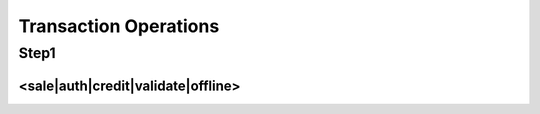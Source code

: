 Transaction Operations
=============

Step1
-------

<sale|auth|credit|validate|offline>
^^^^^^^^^^^^^^^^^

+--------------------------------------+---------------------------------------------------------------------------------------------------------------------------------------------------------------------------------------+
| XML Element                          | Description                                                                                                                                                                           |
+--------------------------------------+---------------------------------------------------------------------------------------------------------------------------------------------------------------------------------------+
| <sale|auth|credit|validate|offline>  | Type of transaction to perform.                                                                                                                                                       |
+--------------------------------------+---------------------------------------------------------------------------------------------------------------------------------------------------------------------------------------+
| api-key                              | |api-key is obtained in the security keys section of the control                                                                                                                       |
|                                      | |panel settings.                                                                                                                                                                       |
+--------------------------------------+---------------------------------------------------------------------------------------------------------------------------------------------------------------------------------------+
| redirect-url                         | A URL on your web server that the gateway will redirect your                                                                                                                          |
|                                      | customer to after sensitive data collection.                                                                                                                                          |
+--------------------------------------+---------------------------------------------------------------------------------------------------------------------------------------------------------------------------------------+
| amount                               | Total amount to be charged (For "validate" actions, amount must be 0.00 or omitted).                                                                                                  |
+--------------------------------------+---------------------------------------------------------------------------------------------------------------------------------------------------------------------------------------+
| authorization-code                   | Specify authorization code. For use with "offline" action only.                                                                                                                       |
+--------------------------------------+---------------------------------------------------------------------------------------------------------------------------------------------------------------------------------------+
| ip-address                           | Cardholder's IP address.                                                                                                                                                              |
+--------------------------------------+---------------------------------------------------------------------------------------------------------------------------------------------------------------------------------------+
| industry                             | Specify industry classification of transaction.                                                                                                                                       |
+--------------------------------------+---------------------------------------------------------------------------------------------------------------------------------------------------------------------------------------+
| billing-method                       | Set additional billing indicators.                                                                                                                                                    |
+--------------------------------------+---------------------------------------------------------------------------------------------------------------------------------------------------------------------------------------+
| billing-number                       | Specify installment billing number, on supported processors. For use when "billing-method" is set to installment.                                                                     |
+--------------------------------------+---------------------------------------------------------------------------------------------------------------------------------------------------------------------------------------+
| billing-total                        | Specify installment billing total on supported processors. For use when "billing-method" is set to installment.                                                                       |
+--------------------------------------+---------------------------------------------------------------------------------------------------------------------------------------------------------------------------------------+
| processor-id                         | If using multiple processors, route to specified processor. Obtained under Settings->Load Balancing in the merchant control panel.                                                    |
+--------------------------------------+---------------------------------------------------------------------------------------------------------------------------------------------------------------------------------------+
| sec-code                             | ACH standard entry class codes.                                                                                                                                                       |
+--------------------------------------+---------------------------------------------------------------------------------------------------------------------------------------------------------------------------------------+
| descriptor                           | Set payment descriptor on supported processors.                                                                                                                                       |
+--------------------------------------+---------------------------------------------------------------------------------------------------------------------------------------------------------------------------------------+
| descriptor-phone                     | Set payment descriptor phone on supported processors.                                                                                                                                 |
+--------------------------------------+---------------------------------------------------------------------------------------------------------------------------------------------------------------------------------------+
| descriptor-address                   | Set payment descriptor address on supported processors.                                                                                                                               |
+--------------------------------------+---------------------------------------------------------------------------------------------------------------------------------------------------------------------------------------+
| descriptor-city                      | Set payment descriptor city on supported processors.                                                                                                                                  |
+--------------------------------------+---------------------------------------------------------------------------------------------------------------------------------------------------------------------------------------+
| descriptor-state                     | Set payment descriptor state on supported processors.                                                                                                                                 |
+--------------------------------------+---------------------------------------------------------------------------------------------------------------------------------------------------------------------------------------+
| descriptor-postal                    | Set payment descriptor postal code on supported processors.                                                                                                                           |
+--------------------------------------+---------------------------------------------------------------------------------------------------------------------------------------------------------------------------------------+
| descriptor-country                   | Set payment descriptor country on supported processors.                                                                                                                               |
+--------------------------------------+---------------------------------------------------------------------------------------------------------------------------------------------------------------------------------------+
| descriptor-mcc                       | Set payment descriptor mcc on supported processors.                                                                                                                                   |
+--------------------------------------+---------------------------------------------------------------------------------------------------------------------------------------------------------------------------------------+
| descriptor-merchant-id               | Set payment descriptor merchant id on supported processors.                                                                                                                           |
+--------------------------------------+---------------------------------------------------------------------------------------------------------------------------------------------------------------------------------------+
| descriptor-url                       | Set payment descriptor url on supported processors.                                                                                                                                   |
+--------------------------------------+---------------------------------------------------------------------------------------------------------------------------------------------------------------------------------------+
| currency                             | Set transaction currency.                                                                                                                                                             |
+--------------------------------------+---------------------------------------------------------------------------------------------------------------------------------------------------------------------------------------+
| order-description                    | Order description.                                                                                                                                                                    |
+--------------------------------------+---------------------------------------------------------------------------------------------------------------------------------------------------------------------------------------+
| customer-id                          | Customer identification.                                                                                                                                                              |
+--------------------------------------+---------------------------------------------------------------------------------------------------------------------------------------------------------------------------------------+
| customer-vault-id                    | Load customer details from an existing customer vault record. If set, no payment information is required during step two.                                                             |
+--------------------------------------+---------------------------------------------------------------------------------------------------------------------------------------------------------------------------------------+
| merchant-receipt-email               | Send merchant receipt to email                                                                                                                                                        |
+--------------------------------------+---------------------------------------------------------------------------------------------------------------------------------------------------------------------------------------+
| customer-receipt                     | Send receipt if billing email included.                                                                                                                                               |
+--------------------------------------+---------------------------------------------------------------------------------------------------------------------------------------------------------------------------------------+
| merchant-defined-field-#             | Merchant specified custom fields.                                                                                                                                                     |
+--------------------------------------+---------------------------------------------------------------------------------------------------------------------------------------------------------------------------------------+
| tracking-number                      | Shipping tracking number.                                                                                                                                                             |
+--------------------------------------+---------------------------------------------------------------------------------------------------------------------------------------------------------------------------------------+
| shipping-carrier                     | Shipping carrier.                                                                                                                                                                     |
+--------------------------------------+---------------------------------------------------------------------------------------------------------------------------------------------------------------------------------------+
| order-id                             | Order id.                                                                                                                                                                             |
+--------------------------------------+---------------------------------------------------------------------------------------------------------------------------------------------------------------------------------------+
| po-number                            | Cardholder's purchase order number.                                                                                                                                                   |
+--------------------------------------+---------------------------------------------------------------------------------------------------------------------------------------------------------------------------------------+
| tax-amount                           | The sales tax included in the transaction amount associated with the purchase. Setting tax equal to '-1' indicates an order that is exempt from sales tax.                            |
+--------------------------------------+---------------------------------------------------------------------------------------------------------------------------------------------------------------------------------------+
| shipping-amount                      | Total shipping amount.                                                                                                                                                                |
+--------------------------------------+---------------------------------------------------------------------------------------------------------------------------------------------------------------------------------------+
| ship-from-postal                     | Postal/ZIP code of the address from where purchased goods are being shipped. Defaults to merchant profile postal code.                                                                |
+--------------------------------------+---------------------------------------------------------------------------------------------------------------------------------------------------------------------------------------+
| summary-commodity-code               | A code representing the type of commodity being purchased. The acquirer or processor will provide a list of current codes.                                                            |
+--------------------------------------+---------------------------------------------------------------------------------------------------------------------------------------------------------------------------------------+
| duty-amount                          | Amount included in the transaction amount associated with the import of the purchased goods.                                                                                          |
+--------------------------------------+---------------------------------------------------------------------------------------------------------------------------------------------------------------------------------------+
| discount-amount                      | Amount included in the transaction amount of any discount applied to the complete order by the merchant.                                                                              |
+--------------------------------------+---------------------------------------------------------------------------------------------------------------------------------------------------------------------------------------+
| national-tax-amount                  | The national tax amount included in the transaction amount.                                                                                                                           |
+--------------------------------------+---------------------------------------------------------------------------------------------------------------------------------------------------------------------------------------+
| alternate-tax-amount                 | Second tax amount included in the transaction amount in countries where more than one type of tax can be applied to the purchases.                                                    |
+--------------------------------------+---------------------------------------------------------------------------------------------------------------------------------------------------------------------------------------+
| alternate-tax-id                     | Tax identification number of the merchant that reported the alternate tax amount.                                                                                                     |
+--------------------------------------+---------------------------------------------------------------------------------------------------------------------------------------------------------------------------------------+
| vat-tax-amount                       | Contains the amount of any value added taxes which can be associated with the purchased item.                                                                                         |
+--------------------------------------+---------------------------------------------------------------------------------------------------------------------------------------------------------------------------------------+
| vat-tax-rate                         | Contains the tax rate used to calculate the sales tax amount appearing. Can contain up to 2 decimal places, ie 1% = 1.00.                                                             |
+--------------------------------------+---------------------------------------------------------------------------------------------------------------------------------------------------------------------------------------+
| vat-invoice-reference-number         | Invoice number that is associated with the VAT invoice.                                                                                                                               |
+--------------------------------------+---------------------------------------------------------------------------------------------------------------------------------------------------------------------------------------+
| customer-vat-registration            | Value added tax registration number supplied by the cardholder.                                                                                                                       |
+--------------------------------------+---------------------------------------------------------------------------------------------------------------------------------------------------------------------------------------+
| merchant-vat-registration            | Government assigned tax identification number of the merchant from whom the goods or services were purchased.                                                                         |
+--------------------------------------+---------------------------------------------------------------------------------------------------------------------------------------------------------------------------------------+
| order-date                           | Purchase order date. Defaults to the date of the transaction.                                                                                                                         |
+--------------------------------------+---------------------------------------------------------------------------------------------------------------------------------------------------------------------------------------+
| cardholder-auth                      | Set 3D Secure condition.                                                                                                                                                              |
+--------------------------------------+---------------------------------------------------------------------------------------------------------------------------------------------------------------------------------------+
| eci                                  | E-commerce indicator.                                                                                                                                                                 |
+--------------------------------------+---------------------------------------------------------------------------------------------------------------------------------------------------------------------------------------+
| cavv                                 | Cardholder authentication verification value.                                                                                                                                         |
+--------------------------------------+---------------------------------------------------------------------------------------------------------------------------------------------------------------------------------------+
| xid                                  | Cardholder authentication transaction id.                                                                                                                                             |
+--------------------------------------+---------------------------------------------------------------------------------------------------------------------------------------------------------------------------------------+
| dup-seconds                          | Override duplicate transaction detection time in seconds.                                                                                                                             |
+--------------------------------------+---------------------------------------------------------------------------------------------------------------------------------------------------------------------------------------+
| avs-reject                           | The transaction is rejected if the address verification result is a code in this list. Values are letters obtained under Settings->Address Verification in the control panel.         |
+--------------------------------------+---------------------------------------------------------------------------------------------------------------------------------------------------------------------------------------+
| cvv-reject                           | The transaction is rejected if the card ID verification result is a code in this list.  Values are letters obtained under Settings->Card ID Verification in the control panel.        |
+--------------------------------------+---------------------------------------------------------------------------------------------------------------------------------------------------------------------------------------+
| <billing>                            | The customer's billing information                                                                                                                                                    |
+--------------------------------------+---------------------------------------------------------------------------------------------------------------------------------------------------------------------------------------+
| billing-id                           | Specify billing id. Recommended when using customer vault hybrid action. Will be ignored if no hybrid add/update-customer is done.                                                    |
+--------------------------------------+---------------------------------------------------------------------------------------------------------------------------------------------------------------------------------------+
| first-name                           | Cardholder's first name.                                                                                                                                                              |
+--------------------------------------+---------------------------------------------------------------------------------------------------------------------------------------------------------------------------------------+
| last-name                            | Cardholder's last name.                                                                                                                                                               |
+--------------------------------------+---------------------------------------------------------------------------------------------------------------------------------------------------------------------------------------+
| address1                             | Cardholder's billing address.                                                                                                                                                         |
+--------------------------------------+---------------------------------------------------------------------------------------------------------------------------------------------------------------------------------------+
| city                                 | Card billing city.                                                                                                                                                                    |
+--------------------------------------+---------------------------------------------------------------------------------------------------------------------------------------------------------------------------------------+
| state                                | Card billing state/province.                                                                                                                                                          |
+--------------------------------------+---------------------------------------------------------------------------------------------------------------------------------------------------------------------------------------+
| postal                               | Card billing postal code.                                                                                                                                                             |
+--------------------------------------+---------------------------------------------------------------------------------------------------------------------------------------------------------------------------------------+
| country                              | Card billing country code.                                                                                                                                                            |
+--------------------------------------+---------------------------------------------------------------------------------------------------------------------------------------------------------------------------------------+
| phone                                | Billing phone number.                                                                                                                                                                 |
+--------------------------------------+---------------------------------------------------------------------------------------------------------------------------------------------------------------------------------------+
| email                                | Billing email address.                                                                                                                                                                |
+--------------------------------------+---------------------------------------------------------------------------------------------------------------------------------------------------------------------------------------+
| company                              | Cardholder's company.                                                                                                                                                                 |
+--------------------------------------+---------------------------------------------------------------------------------------------------------------------------------------------------------------------------------------+
| address2                             | Card billing address, line 2.                                                                                                                                                         |
+--------------------------------------+---------------------------------------------------------------------------------------------------------------------------------------------------------------------------------------+
| fax                                  | Billing fax number.                                                                                                                                                                   |
+--------------------------------------+---------------------------------------------------------------------------------------------------------------------------------------------------------------------------------------+
| account-type                         | The customer's ACH account type.                                                                                                                                                      |
+--------------------------------------+---------------------------------------------------------------------------------------------------------------------------------------------------------------------------------------+
| entity-type                          | The customer's ACH account entity.                                                                                                                                                    |
+--------------------------------------+---------------------------------------------------------------------------------------------------------------------------------------------------------------------------------------+
| </billing>                           |                                                                                                                                                                                       |
+--------------------------------------+---------------------------------------------------------------------------------------------------------------------------------------------------------------------------------------+
| <shipping>                           | The customer's shipping information.                                                                                                                                                  |
+--------------------------------------+---------------------------------------------------------------------------------------------------------------------------------------------------------------------------------------+
| shipping-id                          | Specify shipping id. Recommended when using customer vault hybrid action. Will be ignored if no hybrid add/update-customer is done.                                                   |
+--------------------------------------+---------------------------------------------------------------------------------------------------------------------------------------------------------------------------------------+
| first-name                           | Shipping first name.                                                                                                                                                                  |
+--------------------------------------+---------------------------------------------------------------------------------------------------------------------------------------------------------------------------------------+
| last-name                            | Shipping last name.                                                                                                                                                                   |
+--------------------------------------+---------------------------------------------------------------------------------------------------------------------------------------------------------------------------------------+
| address1                             | Shipping billing address.                                                                                                                                                             |
+--------------------------------------+---------------------------------------------------------------------------------------------------------------------------------------------------------------------------------------+
| city                                 | Shipping city.                                                                                                                                                                        |
+--------------------------------------+---------------------------------------------------------------------------------------------------------------------------------------------------------------------------------------+
| state                                | Shipping state/province.                                                                                                                                                              |
+--------------------------------------+---------------------------------------------------------------------------------------------------------------------------------------------------------------------------------------+
| postal                               | Shipping postal code.                                                                                                                                                                 |
+--------------------------------------+---------------------------------------------------------------------------------------------------------------------------------------------------------------------------------------+
| country                              | Shipping country code.                                                                                                                                                                |
+--------------------------------------+---------------------------------------------------------------------------------------------------------------------------------------------------------------------------------------+
| phone                                | Shipping phone number.                                                                                                                                                                |
+--------------------------------------+---------------------------------------------------------------------------------------------------------------------------------------------------------------------------------------+
| email                                | Shipping email address.                                                                                                                                                               |
+--------------------------------------+---------------------------------------------------------------------------------------------------------------------------------------------------------------------------------------+
| company                              | Shipping company.                                                                                                                                                                     |
+--------------------------------------+---------------------------------------------------------------------------------------------------------------------------------------------------------------------------------------+
| address2                             | Shipping address, line 2.                                                                                                                                                             |
+--------------------------------------+---------------------------------------------------------------------------------------------------------------------------------------------------------------------------------------+
| fax                                  | Shipping fax number.                                                                                                                                                                  |
+--------------------------------------+---------------------------------------------------------------------------------------------------------------------------------------------------------------------------------------+
| </shipping>                          |                                                                                                                                                                                       |
+--------------------------------------+---------------------------------------------------------------------------------------------------------------------------------------------------------------------------------------+
| <product>                            | Product line item detail. Multiple product elements are allowed.                                                                                                                      |
+--------------------------------------+---------------------------------------------------------------------------------------------------------------------------------------------------------------------------------------+
| product-code                         | Merchant defined description code of the item being purchased.                                                                                                                        |
+--------------------------------------+---------------------------------------------------------------------------------------------------------------------------------------------------------------------------------------+
| description                          | Description of the item(s) being supplied.                                                                                                                                            |
+--------------------------------------+---------------------------------------------------------------------------------------------------------------------------------------------------------------------------------------+
| commodity-code                       | International description code of the individual good or service being supplied. The acquirer or processor will provide a list of current codes.                                      |
+--------------------------------------+---------------------------------------------------------------------------------------------------------------------------------------------------------------------------------------+
| unit-of-measure                      | Code for units of measurement as used in international trade.                                                                                                                         |
+--------------------------------------+---------------------------------------------------------------------------------------------------------------------------------------------------------------------------------------+
| unit-cost                            | Unit cost of item purchased. May contain up to 4 decimal places.                                                                                                                      |
+--------------------------------------+---------------------------------------------------------------------------------------------------------------------------------------------------------------------------------------+
| quantity                             | Quantity of the item(s) being purchased.                                                                                                                                              |
+--------------------------------------+---------------------------------------------------------------------------------------------------------------------------------------------------------------------------------------+
| total-amount                         | Purchase amount associated with the item. Default to 'unit-cost' x 'quantity' rounded to the nearest penny.                                                                           |
+--------------------------------------+---------------------------------------------------------------------------------------------------------------------------------------------------------------------------------------+
| tax-amount                           | Amount of tax on specific item. Amount should not be included in item-total-amount.                                                                                                   |
+--------------------------------------+---------------------------------------------------------------------------------------------------------------------------------------------------------------------------------------+
| tax-rate                             | Percentage representing the value-added tax applied. 1% = 1.00.                                                                                                                       |
+--------------------------------------+---------------------------------------------------------------------------------------------------------------------------------------------------------------------------------------+
| discount-amount                      | Discount amount which can have been applied by the merchant on the sale of the specific item. Amount should not be included in 'item-total-amount'.                                   |
+--------------------------------------+---------------------------------------------------------------------------------------------------------------------------------------------------------------------------------------+
| discount-rate                        | Discount rate for the line item. 1% = 1.00.                                                                                                                                           |
+--------------------------------------+---------------------------------------------------------------------------------------------------------------------------------------------------------------------------------------+
| tax-type                             | Type of value-added taxes that are being used.                                                                                                                                        |
+--------------------------------------+---------------------------------------------------------------------------------------------------------------------------------------------------------------------------------------+
| alternate-tax-id                     | Tax identification number of the merchant that reported the alternate tax amount.                                                                                                     |
+--------------------------------------+---------------------------------------------------------------------------------------------------------------------------------------------------------------------------------------+
| </product>                           |                                                                                                                                                                                       |
+--------------------------------------+---------------------------------------------------------------------------------------------------------------------------------------------------------------------------------------+
| <add-subscription>                   | Perform a simultaneous 'hybrid' recurring action while processing a transaction.                                                                                                      |
+--------------------------------------+---------------------------------------------------------------------------------------------------------------------------------------------------------------------------------------+
| start-date                           | The first day that the customer will be charged.                                                                                                                                      |
+--------------------------------------+---------------------------------------------------------------------------------------------------------------------------------------------------------------------------------------+
| <plan>                               |                                                                                                                                                                                       |
+--------------------------------------+---------------------------------------------------------------------------------------------------------------------------------------------------------------------------------------+
| plan-id                              | The unique plan ID that references only this recurring plan.                                                                                                                          |
+--------------------------------------+---------------------------------------------------------------------------------------------------------------------------------------------------------------------------------------+
| payments                             | The number of payments before the recurring plan is complete.                                                                                                                         |
+--------------------------------------+---------------------------------------------------------------------------------------------------------------------------------------------------------------------------------------+
| amount                               | The plan amount to be charged each billing cycle.                                                                                                                                     |
+--------------------------------------+---------------------------------------------------------------------------------------------------------------------------------------------------------------------------------------+
| day-frequency                        | How often, in days, to charge the customer. Cannot be set with 'month-frequency' or 'day-of-month'.                                                                                   |
+--------------------------------------+---------------------------------------------------------------------------------------------------------------------------------------------------------------------------------------+
| month-frequency                      | How often, in months, to charge the customer. Cannot be set with 'day-frequency'. Must be set with 'day-of-month'.                                                                    |
+--------------------------------------+---------------------------------------------------------------------------------------------------------------------------------------------------------------------------------------+
| day-of-month                         | The day that the customer will be charged. Cannot be set with 'day-frequency'. Must be set with 'month-frequency'.                                                                    |
+--------------------------------------+---------------------------------------------------------------------------------------------------------------------------------------------------------------------------------------+
| </plan>                              |                                                                                                                                                                                       |
+--------------------------------------+---------------------------------------------------------------------------------------------------------------------------------------------------------------------------------------+
| </add-subscription>                  |                                                                                                                                                                                       |
+--------------------------------------+---------------------------------------------------------------------------------------------------------------------------------------------------------------------------------------+
| <add-customer|update-customer>       | Perform a simultaneous 'hybrid' customer vault action while processing a transaction. This tag can be blank if submitting an 'add-customer' without specifying a 'customer-vault-id'. |
+--------------------------------------+---------------------------------------------------------------------------------------------------------------------------------------------------------------------------------------+
| customer-vault-id                    | Specify customer vault id. If omitted, will be auto-generated and returned in response. Required for 'update-customer'.                                                               |
+--------------------------------------+---------------------------------------------------------------------------------------------------------------------------------------------------------------------------------------+
| </add-customer|update-customer>      |                                                                                                                                                                                       |
+--------------------------------------+---------------------------------------------------------------------------------------------------------------------------------------------------------------------------------------+
| partial-payments                     | Specify whether a partial amount or full amount of the transaction should be settled.                                                                                                 |
+--------------------------------------+---------------------------------------------------------------------------------------------------------------------------------------------------------------------------------------+
| partial-payment-id                   | Specify a partial payment ID. Required to collect an additional amount associated with an existing Partial Payment Transaction. Do not use on initial transaction.                    |
+--------------------------------------+---------------------------------------------------------------------------------------------------------------------------------------------------------------------------------------+
| </sale|auth|credit|validate|offline> |                                                                                                                                                                                       |
+--------------------------------------+---------------------------------------------------------------------------------------------------------------------------------------------------------------------------------------+
